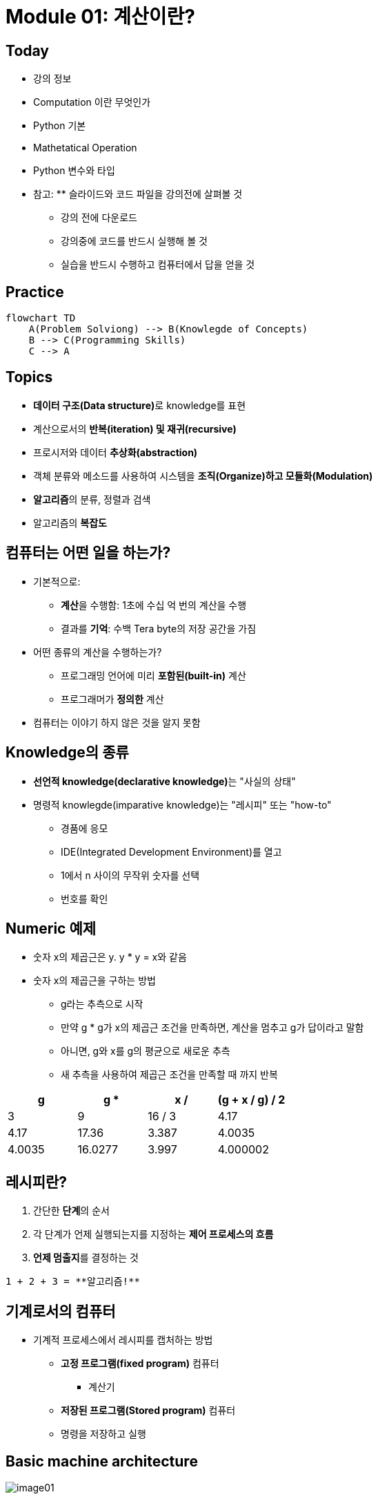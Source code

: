 = Module 01: 계산이란?

== Today

* 강의 정보
* Computation 이란 무엇인가
* Python 기본
* Mathetatical Operation
* Python 변수와 타입
* 참고: ** 슬라이드와 코드 파일을 강의전에 살펴볼 것
** 강의 전에 다운로드
** 강의중에 코드를 반드시 실행해 볼 것
** 실습을 반드시 수행하고 컴퓨터에서 답을 얻을 것

== Practice

[source, mermaid]
----
flowchart TD
    A(Problem Solviong) --> B(Knowlegde of Concepts)
    B --> C(Programming Skills)
    C --> A
----

== Topics

* **데이터 구조(Data structure)**로 knowledge를 표현
* 계산으로서의 **반복(iteration) 및 재귀(recursive)**
* 프로시저와 데이터 **추상화(abstraction)**
* 객체 분류와 메소드를 사용하여 시스템을 **조직(Organize)하고 모듈화(Modulation)**
* **알고리즘**의 분류, 정렬과 검색
* 알고리즘의 **복잡도**

== 컴퓨터는 어떤 일을 하는가?
* 기본적으로:
** **계산**을 수행함: 1초에 수십 억 번의 계산을 수행
** 결과를 **기억**: 수백 Tera byte의 저장 공간을 가짐
* 어떤 종류의 계산을 수행하는가?
** 프로그래밍 언어에 미리 **포함된(built-in)** 계산
** 프로그래머가 **정의한** 계산
* 컴퓨터는 이야기 하지 않은 것을 알지 못함

== Knowledge의 종류
* **선언적 knowledge(declarative knowledge)**는 "사실의 상태"
* 명령적 knowlegde(imparative knowledge)는 "레시피" 또는 "how-to"
** 경품에 응모
** IDE(Integrated Development Environment)를 열고
** 1에서 n 사이의 무작위 숫자를 선택
** 번호를 확인

== Numeric 예제
* 숫자 x의 제곱근은 y. y * y = x와 같음
* 숫자 x의 제곱근을 구하는 방법
** g라는 추측으로 시작
** 만약 g * g가 x의 제곱근 조건을 만족하면, 계산을 멈추고 g가 답이라고 말함
** 아니면, g와 x를 g의 평균으로 새로운 추측
** 새 추측을 사용하여 제곱근 조건을 만족할 때 까지 반복

[cols=4, options=header]
|===
|g|g * g|x / g|(g + x / g) / 2
|3|9|16 / 3|4.17
|4.17|17.36|3.387|4.0035
|4.0035|16.0277|3.997|4.000002
|===

== 레시피란?

1. 간단한 **단계**의 순서
2. 각 단계가 언제 실행되는지를 지정하는 **제어 프로세스의 흐름**
3. **언제 멈출지**를 결정하는 것

[source]
----
1 + 2 + 3 = **알고리즘!**
----

== 기계로서의 컴퓨터

* 기계적 프로세스에서 레시피를 캡처하는 방법
** **고정 프로그램(fixed program)** 컴퓨터
*** 계산기
** **저장된 프로그램(Stored program)** 컴퓨터
** 명령을 저장하고 실행

== Basic machine architecture

image:./images/image01.png[]

== Stored program 컴퓨터

* 컴퓨터 내부에 **저장된 일련의 명령**
** 미리 정의된 기본 명령어 세트로 구성
1. 산술과 논리
2. 간단한 테스트
3. 데이터 이동

* 특별현 프로그램(인터프리터) **각 명령(insturction)을 순서대로 실행**
** 테스트를 사용하여 시퀀스를 통해 제어 흐름을 변경
** 완료되면 중지

== Basic Primitives

* Turing은 6개의 기본 요소를 사용하여 **무엇이든 계산**할 수 있음을 증명
* 최신 프로그래밍 언어에는 보다 편리한 기본 요소 세트가 있음
* **새로운 기본 요소**를 생성하기 위해 메서드를 추상화할 수 있음

* 한 언어로 계산 가능한 모든 것은 다른 프로그래밍 언어에서도 계산 가능함

== 레시피 만들기

* 프로그래밍 언어는 일련의 **기본 동작(primitive operation)**을 제공
* **Expression**은 복잡하지만, 프로그래밍 언어의 기본 요소를 합법적으로 조합한 것
* expression과 computation은 프로그래밍 언어에서 value와 meaning을 가짐

== Aspects of Languages

* Primitive constructs
** 영어: 단어로 이루어짐
** 프로그래밍 언어: 숫자, 문자열, 단순 연산자로 이루어짐

== Aspects of Languages

* **Syntax**
** 영어
*** `"cat dog boy"`` -> 구문상 유효하지 않음
*** `"cat hugs boy"`` -> 구문상 유효함
** 프로그래밍 언어
*** `"Hi"5``-> 구문상 유효하지 않음
*** `3.2*5` -> 구문상 유효함

== Aspects of Languages

* **static semantics**는 구문적으로 유효한 문자열이 되었다는 것을 의미
** 영어 +
*** `I are hungry` -> 구문적으로 유효하지만 정적 구문적으로는 유효하지 않음
** 프로그래밍 언어
*** `3.2*5` -> 구문적으로 유효
*** `3+hi` -> 정적 구문적으로 오류

== Aspects of Languages

* **semantics**는 정적 의미 오류 없이 구문적으로 올바른 기호 문자열과 관련된 의미
** 영어: `"Flying planes can be dangerous"` 에는 많은 의미가 있을 수 있음
** 프로그래밍 언어: 단 하나의 의미를 가지지만 프로그래머가 의도한 것이 아닐 수도 있음

== 문제 발생 부분

* **Syntatic 오류**
** 흔하고 쉽게 잡힐 수 있음
* **static semantic 오류**
** 일부 언어에서는 프로그램을 실행하기 전에 이를 확인함
** 예측할 수 없는 동작이 발생할 수 있음
* semantic 오류는 없지만 **프로그래머가 의도한 것과 다른 의미**
** 프로그램이 충돌하고 실행이 중지됨
** 프로그램이 영원히 실행됨
** 프로그램이 답변을 제공하지만 예상과 다름

== Python 프로그램

* **프로그램**은 일련의 정의와 명령
** 연산(evaluated) 정의
** 쉘(shell)에서 Python 인터프리터가 실행하는 명령
* **명령(commands - statement)**은 인터프리터에게 어떤 일을 하도록 지시함
** shell에 직접 입력하거나 shell로 읽어 들여 연산(evaluation)할 수 있는 파일에 저장할 수 있음

== 객체 (Objects)

* 프로그램은 **데이터 객체**를 조작합니다.

* 객체에는 프로그램이 객체에 수행할 수 있는 작업의 종류를 정의하는 **Type**이 있습니다.
*◦ 아나는 인간이기 때문에 걷기, 영어 말하기 등이 가능합니다.
*◦ 츄바카는 우키라서 걸을 수 있어요, "으아아아아아" 등
* 객체는
** Scalar(세분할 수 없음)
** non-scalar(액세스할 수 있는 내부 구조가 있음)

== 스칼라 객체(Scalar Objects)

* `int` - 정수를 표현 (예: `5`)
* `float` - 실수를 표현 (예: `3.27`)
* `bool` - `True` 또는 `False` 값을 가지는 `Boolean`을 표시
* `NonType` - 단일 `None` 값을 가지는 특별한 타입
* `type()` 으로 객체의 타입을 볼 수 있음

[source, python]
----
>>> type(5)
int
>>> type(3.0)
float
----

=== 타입 변환 (Cast)

* **객체를 다른 타입으로 변환**할 수 있음
* 정수 `3`을 `float(3)`으로 float `3.0`으로 변환
* `int(3.9)`는 float `3.9`를 정수 `3`으로 표시

== 콘솔에 출력

* 코드의 output을 사용자에게 보여주기 위해 `print` 명령을 사용

[source, python]
----
In  [11]: 3+2
Out [11]: 5

In  [12]: print(3+2)
5
----

== Expressions

* **객체와 연산자를 접합**하여 expression 형성
* expression에는 타입이 있는 **value**가 있음
* 단순 구문의 syntax +
  `<object> <operator> <object>`

== float와 int 작업

* `i + j` -> **합(sum)** 결과 타입: 모두가 정수이면 int, 하나라도 float면 float
* `i = j` -> **차(difference)** 결과 타입: 모두가 정수이면 int, 하나라도 float면 float
* `i * j` -> **곱(product)** 결과 타입: 모두가 정수이면 int, 하나라도 float면 float
* `i / j` -> **몫(division)** 결과 타입:  float

* `i % j` -> **나머지(remainder)**
* `i ** j` -> `i`의 `j` **제곱(power)**

== 단순 연산

* Python에게 이러한 작업을 먼저 수행하도록 지시하려면 괄호`(`와 `)` 사용
* 괄호 없는 연산자 우선순위
** **
** *
** /
** `+` 및 `–` expression에 표시된 대로 왼쪽에서 오른쪽으로 실행됨

== 변수에 값 바인딩

* 동등 기호( `=` )를 사용하여 변수에 값을 바인딩

[source, python]
----
pi = 3.14159
pi_approx = 22/7
----

* 값은 컴퓨터의 메모리에 저장됨
* 할당(assignment)은 이름에 값을 바인딩 함
* 변수의 이름을 사용하여 값을 돌려 받음

== Expression 추상화

* expression의 값에 **이름을 지정**하는 이유는?
* 값 대신 **이름을 재사용**
* 나중에 코드를 변경하기 쉽다

[source, python]
----
pi = 3.14159
radius = 2.2
area = pi * (radius**2)
----

== 프로그래밍 vs. 수학

* 프로그래밍에서는, "x를 해결" 하지 않음

[source, python]
----
pi = 3.14159
radius = 2.2
# area of circle
area = pi * (radius**2)
radius = radius + 1
radius += 1
----

== 바인딩 변경

* 새 할당문을 사용하여 변수 이름을 다시 바인딩할 수 있음
* 이전 값은 여전히 메모리에 저장되어 있지만 이에 대한 핸들은 손실됨
* 면적 값은 컴퓨터에 다시 계산을 지시할 때까지 변경되지 않음

[source, python]
----
pi = 3.14159
radius = 2.2
area = pi * (radius**2)
radius = radius + 1
----

image:./images/image02.png[]